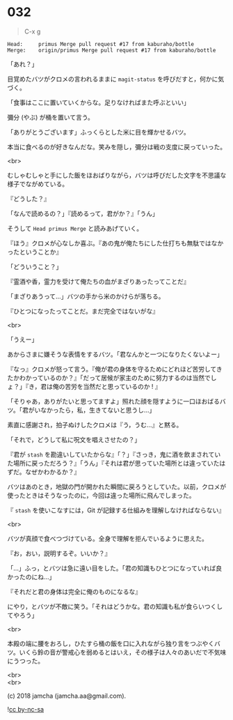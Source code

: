 #+OPTIONS: toc:nil
#+OPTIONS: \n:t
#+OPTIONS: ^:{}

* 032

  #+BEGIN_QUOTE
  C-x g
  #+END_QUOTE

  #+BEGIN_SRC 
  Head:     primus Merge pull request #17 from kaburaho/bottle
  Merge:    origin/primus Merge pull request #17 from kaburaho/bottle
  #+END_SRC

  「あれ？」

  目覚めたバツがクロメの言われるままに ~magit-status~ を呼びだすと，何かに気づく。

  「食事はここに置いていくからな。足りなければまた呼ぶといい」

  彌分 (やぶ) が桶を置いて言う。

  「ありがとうございます」ふっくらとした米に目を輝かせるバツ。

  本当に食べるのが好きなんだな。笑みを隠し，彌分は戦の支度に戻っていった。

  <br>

  むしゃむしゃと手にした飯をほおばりながら，バツは呼びだした文字を不思議な様子でながめている。

  『どうした？』

  「なんで読めるの？」『読めるって，君がか？』「うん」

  そうして ~Head primus Merge~ と読みあげていく。

  『ほう』クロメが心なしか喜ぶ。『あの鬼が俺たちにした仕打ちも無駄ではなかったということか』

  「どういうこと？」

  『霊酒や香，霊力を受けて俺たちの血がまざりあったってことだ』

  「まざりあうって…」バツの手から米のかけらが落ちる。

  『ひとつになったってことだ。まだ完全ではないがな』

  <br>

  「うえー」

  あからさまに嫌そうな表情をするバツ。「君なんかと一つになりたくないよー」

  『なっ』クロメが怒って言う。『俺が君の身体を守るためにどれほど苦労してきたかわかっているのか？』「だって居候が家主のために努力するのは当然でしょ？」『き，君は俺の苦労を当然だと思っているのか ! 』

  「そりゃあ，ありがたいと思ってますよ」照れた顔を隠すように一口ほおばるバツ。「君がいなかったら，私，生きてないと思うし…」

  素直に感謝され，拍子ぬけしたクロメは『う，うむ…』と黙る。

  「それで，どうして私に呪文を唱えさせたの？」

  『君が ~stash~ を勘違いしていたからな』「？」『さっき，鬼に酒を飲まされていた場所に戻っただろう？』「うん」『それは君が思っていた場所とは違っていたはずだ。なぜかわかるか？』

  バツはあのとき，地獄の門が開かれた瞬間に戻ろうとしていた。以前，クロメが使ったときはそうなったのに，今回は違った場所に飛んでしまった。

  『 ~stash~ を使いこなすには，Git が記録する仕組みを理解しなければならない』

  <br>

  バツが真顔で食べつづけている。全身で理解を拒んでいるように思えた。

  『お，おい，説明するぞ。いいか？』

  「…」ふっ，とバツは急に遠い目をした。「君の知識もひとつになっていれば良かったのにね…」

  『それだと君の身体は完全に俺のものになるな』

  にやり，とバツが不敵に笑う。「それはどうかな。君の知識も私が食らいつくしてやろう」

  <br>

  本殿の端に腰をおろし，ひたすら桶の飯を口に入れながら独り言をつぶやくバツ。いくら鈴の音が警戒心を弱めるとはいえ，その様子は人々のあいだで不気味にうつった。

  <br>
  <br>

  (c) 2018 jamcha (jamcha.aa@gmail.com).

  ![[https://i.creativecommons.org/l/by-nc-sa/4.0/88x31.png][cc by-nc-sa]]
